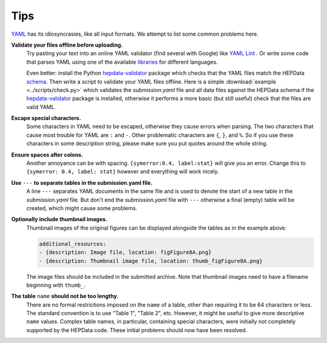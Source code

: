 Tips
====

`YAML <http://yaml.org>`_ has its idiosyncrasies, like all input formats.
We attempt to list some common problems here.

**Validate your files offline before uploading.**
  Try pasting your text into an online YAML validator (find several with
  Google) like `YAML Lint <http://www.yamllint.com>`_ .  Or write some code that
  parses YAML using one of the available `libraries <http://yaml.org>`_
  for different languages.

  Even better: install the Python
  `hepdata-validator <https://github.com/HEPData/hepdata-validator>`_
  package which checks that the YAML files match the HEPData
  `schema <https://github.com/HEPData/hepdata-validator/tree/master/hepdata_validator/schemas>`_.
  Then write a script to validate your YAML files offline.  Here is a
  simple :download:`example <../scripts/check.py>` which validates the
  *submission.yaml* file and all data files against the HEPData schema
  if the `hepdata-validator <https://github.com/HEPData/hepdata-validator>`_
  package is installed, otherwise it performs a more basic (but still
  useful) check that the files are valid YAML.

**Escape special characters.**
  Some characters in YAML need to be escaped, otherwise they cause
  errors when parsing.  The two characters that cause most trouble for
  YAML are ``:`` and ``-``.  Other problematic characters are ``{``, ``}``, and
  ``%``.  So if you use these characters in some description string,
  please make sure you put quotes around the whole string.

**Ensure spaces after colons.**
  Another annoyance can be with spacing. ``{symerror:0.4, label:stat}``
  will give you an error.  Change this to ``{symerror: 0.4, label: stat}``
  however and everything will work nicely.

**Use** ``---`` **to separate tables in the submission.yaml file.**
  A line ``---`` separates YAML documents in the same file and is used to
  denote the start of a new table in the *submission.yaml* file.  But
  don't end the *submission.yaml* file with ``---`` otherwise a final
  (empty) table will be created, which might cause some problems.

**Optionally include thumbnail images.**
  Thumbnail images of the original figures can be displayed alongside
  the tables as in the example above:

  .. code-block:: yaml

     additional_resources:
     - {description: Image file, location: figFigure8A.png}
     - {description: Thumbnail image file, location: thumb_figFigure8A.png}

  The image files should be included in the submitted archive.  Note
  that thumbnail images need to have a filename beginning with ``thumb_``.

**The table** ``name`` **should not be too lengthy.**
  There are no formal restrictions imposed on the ``name`` of a table,
  other than requiring it to be 64 characters or less.  The
  standard convention is to use "Table 1", "Table 2", etc.  However,
  it might be useful to give more descriptive ``name`` values.  Complex
  table names, in particular, containing special characters, were
  initially not completely supported by the HEPData code.  These
  initial problems should now have been resolved.